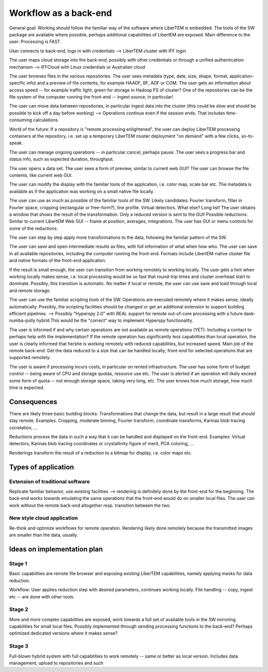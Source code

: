 Workflow as a back-end
======================

General goal: Working should follow the familiar way of the software where LiberTEM is embedded. The tools of the SW package are available where possible, perhaps additional capabilities of LibertEM are exposed. Main difference to the user: Processing is FAST.

User connects to back-end, logs in with credentials --> LiberTEM cluster with IFF login

The user maps cloud storage into the back-end, possibly with other credentials or through a unified authentication mechanism --> IFFCloud with Linux credentials or Australian cloud

The user browses files in the various repositories. The user sees metadata (type, date, size, shape, format, application-specific info) and a preview of file contents, for example HAADF, BF, ADF or COM. The user gets an information about access speed -- for example traffic light, green for storage in Hadoop FS of cluster? One of the repositories can be the file system of the computer running the front-end -- ingest source, in particular!

The user can move data between repositories, in particular ingest data into the cluster (this could be slow and should be possible to kick off a day before working) --> Operations continue even if the session ends. That includes time-consuming calculations.

World of the future: If a repository is "remote processing enlightened", the user can deploy LiberTEM processing containers at the repository, i.e. set up a temporary LiberTEM cluster deployment "on demand" with a few clicks, so-to-speak.

The user can manage ongoing operations -- in particular cancel, perhaps pause. The user sees a progress bar and status info, such as expected duration, throughput.

The user opens a data set. The user sees a form of preview, similar to current web GUI? The user can browse the file contents, like current web GUI.

The user can modify the display with the familiar tools of the application, i.e. color map, scale bar etc. The metadata is available as if the application was working on a small native file locally.

The user can use as much as possible of the familiar tools of the SW. Likely candidates: Fourier transform, filter in Fourier space, cropping (rectangular or free-form?), line profile. Virtual detectors. What else? Long list! The user obtains a window that shows the result of the transformation. Only a reduced version is sent to the GUI! Possible reductions: Similar to current LibertEM Web GUI -- frame at position, averages, integrations. The user has GUI or menu controls for some of the reductions.

The user can step by step apply more transformations to the data, following the familiar pattern of the SW.

The user can save and open intermediate results as files, with full information of what when how who. The user can save in all available repositories, including the computer running the front-end. Formats include LibertEM-native cluster file and native formats of the front-end application.

If the result is small enough, the user can transition from working remotely to working locally. The user gets a hint when working locally makes sense, i.e. local processing would be so fast that round-trip times and cluster overhead start to dominate. Possibly, this transition is automatic. No matter if local or remote, the user can use save and load through local and remote storage.

The user can use the familiar scripting tools of the SW. Operations are executed remotely where it makes sense, ideally automatically. Possibly, the scripting facilities should be changed or get an additional extension to support building efficient pipelines. --> Possibly "Hyperspy 2.0" with REAL support for remote out-of-core processing with a future dask-numba-polly hybrid.This would be the "correct" way to implement Hyperspy functionality.

The user is informed if and why certain operations are not available as remote operations (YET). Including a contact to perhaps help with the implementation? If the remote operation has significantly less capabilities than local operation, the user is clearly informed that he/she is working remotely with reduced capabilities, but increased speed. Main job of the remote back-end: Get the data reduced to a size that can be handled locally; front-end for selected operations that are supported remotely.

The user is aware if processing incurs costs, in particular on rented infrastructure. The user has some form of budget control -- being aware of CPU and storage quotas, resource use etc. The user is alerted if an operation will likely exceed some form of quota -- not enough storage space, taking very long, etc. The user knows how much storage, how much time is expected.

Consequences
------------

There are likely three basic building blocks: Transformations that change the data, but result in a large result that should stay remote. Examples. Cropping, moderate binning, Fourier transform, coordinate transforms, Karinas blob tracing correlation, ...

Reductions process the data in such a way that it can be handled and displayed on the front-end. Examples: Virtual detectors, Karinas blob tracing coordinates or crystallinity figure of merit, PCA coloring, ...

Renderings transform the result of a reduction to a bitmap for display, i.e. color maps etc.

Types of application
--------------------

Extension of traditional software
~~~~~~~~~~~~~~~~~~~~~~~~~~~~~~~~~

Replicate familiar behavior, use existing facilities --> rendering is definitely done by the front-end for the beginning. The back-end works towards emulating the same operations that the front-end would do on smaller local files. The user can work without the remote back-end altogether resp. transition between the two.

New style cloud application
~~~~~~~~~~~~~~~~~~~~~~~~~~~

Re-think and optimize workflows for remote operation. Rendering likely done remotely because the transmitted images are smaller than the data, usually.

Ideas on implementation plan
----------------------------

Stage 1
~~~~~~~

Basic capabilities are remote file browser and exposing existing LiberTEM capabilities, namely applying masks for data reduction.

Workflow: User applies reduction step with desired parameters, continues working locally. File handling -- copy, ingest etc -- are done with other tools.

Stage 2
~~~~~~~

More and more complex capabilities are exposed, work towards a full set of available tools in the SW mirroring capabilities for small local files. Possibly implemented through sending processing functions to the back-end? Perhaps optimized dedicated versions where it makes sense?

Stage 3
~~~~~~~

Full-blown hybrid system with full capabilities to work remotely -- same or better as local version. Includes data management, upload to repositories and such